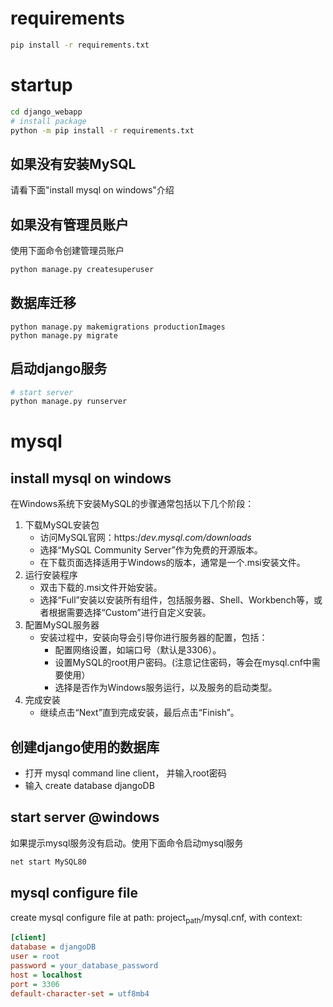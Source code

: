 
* requirements
  #+begin_src bash
    pip install -r requirements.txt
  #+end_src

* startup
#+begin_src bash
  cd django_webapp
  # install package
  python -m pip install -r requirements.txt
#+end_src
** 如果没有安装MySQL
请看下面"install mysql on windows"介绍
** 如果没有管理员账户
使用下面命令创建管理员账户
#+begin_src bash
  python manage.py createsuperuser
#+end_src
** 数据库迁移
#+begin_src 
  python manage.py makemigrations productionImages
  python manage.py migrate
#+end_src

** 启动django服务
#+begin_src bash
  # start server
  python manage.py runserver
#+end_src

* mysql

** install mysql on windows

在Windows系统下安装MySQL的步骤通常包括以下几个阶段：
1. 下载MySQL安装包
   * 访问MySQL官网：https://dev.mysql.com/downloads/
   * 选择“MySQL Community Server”作为免费的开源版本。
   * 在下载页面选择适用于Windows的版本，通常是一个.msi安装文件。
2. 运行安装程序
   * 双击下载的.msi文件开始安装。
   * 选择“Full”安装以安装所有组件，包括服务器、Shell、Workbench等，或者根据需要选择“Custom”进行自定义安装。
3. 配置MySQL服务器
   - 安装过程中，安装向导会引导你进行服务器的配置，包括：
     * 配置网络设置，如端口号（默认是3306）。
     * 设置MySQL的root用户密码。(注意记住密码，等会在mysql.cnf中需要使用）
     * 选择是否作为Windows服务运行，以及服务的启动类型。
4. 完成安装
   - 继续点击“Next”直到完成安装，最后点击“Finish”。

** 创建django使用的数据库
- 打开 mysql command line client， 并输入root密码
- 输入 create database djangoDB

** start server @windows
如果提示mysql服务没有启动。使用下面命令启动mysql服务
#+begin_src bash
  net start MySQL80
#+end_src

** mysql configure file
create mysql configure file at path: project_path/mysql.cnf, with context:
#+begin_src ini
[client]
database = djangoDB
user = root
password = your_database_password
host = localhost
port = 3306
default-character-set = utf8mb4
#+end_src


